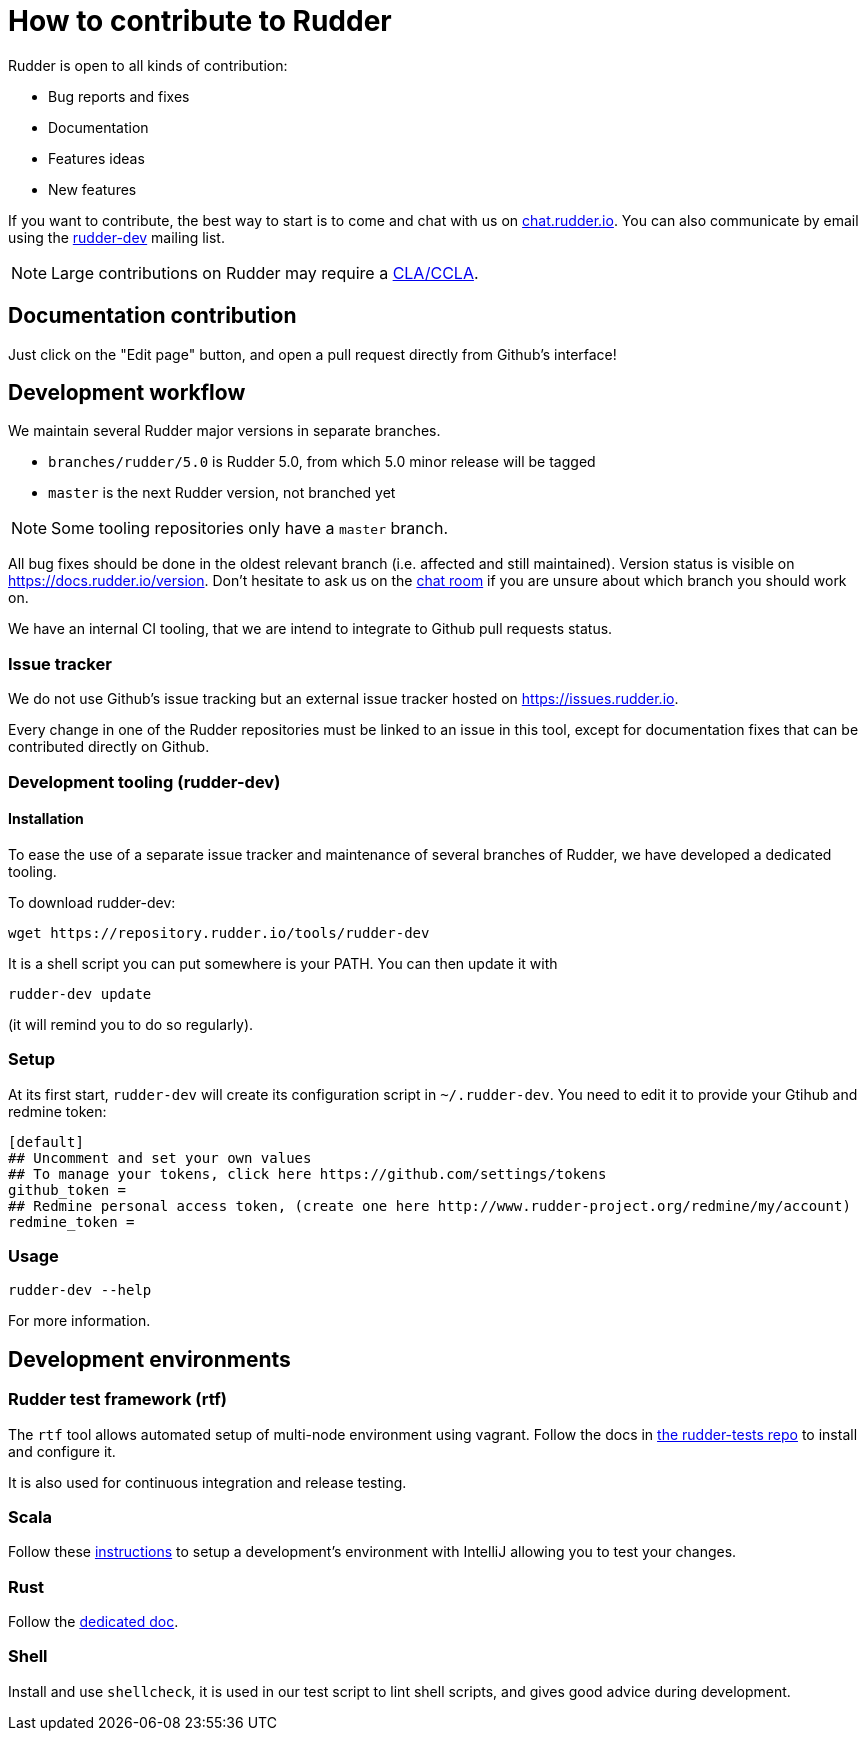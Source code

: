 = How to contribute to Rudder

Rudder is open to all kinds of contribution:

* Bug reports and fixes
* Documentation
* Features ideas
* New features

If you want to contribute, the best way to start is to come and chat with us
on https://chat.rudder.io[chat.rudder.io]. You can also communicate by email
using the  https://www.rudder-project.org/mailman/listinfo/rudder-dev[rudder-dev]
mailing list.

NOTE: Large contributions on Rudder may require a https://www.rudder.io/en/expand/contribute/#panel-2422-8-0-1[CLA/CCLA].

== Documentation contribution

Just click on the "Edit page" button, and open a pull request directly from Github's interface!

== Development workflow

We maintain several Rudder major versions in separate branches.

* `branches/rudder/5.0` is Rudder 5.0, from which 5.0 minor release will be tagged
* `master` is the next Rudder version, not branched yet

NOTE: Some tooling repositories only have a `master` branch.

All bug fixes should be done in the oldest relevant branch (i.e.
affected and still maintained).
Version status is visible on https://docs.rudder.io/version.
Don't hesitate to ask us on the https://chat.rudder.io[chat room] if you are unsure about which
branch you should work on.

We have an internal CI tooling, that we are intend to integrate to Github pull
requests status.

=== Issue tracker

We do not use Github's issue tracking but an external issue tracker hosted on
https://issues.rudder.io.

Every change in one of the Rudder repositories must be linked to an issue in this
tool, except for documentation fixes that can be contributed directly on
Github.

=== Development tooling (rudder-dev)

==== Installation

To ease the use of a separate issue tracker and maintenance of several
branches of Rudder, we have developed a dedicated tooling.

To download rudder-dev:

```
wget https://repository.rudder.io/tools/rudder-dev
```

It is a shell script you can put somewhere is your PATH. You can then update it with

```
rudder-dev update
```

(it will remind you to do so regularly).

=== Setup

At its first start, `rudder-dev` will create its configuration script in `~/.rudder-dev`.
You need to edit it to provide your Gtihub and redmine token:

```
[default]
## Uncomment and set your own values
## To manage your tokens, click here https://github.com/settings/tokens
github_token =
## Redmine personal access token, (create one here http://www.rudder-project.org/redmine/my/account)
redmine_token =
```

=== Usage

```
rudder-dev --help
```

For more information.

== Development environments

=== Rudder test framework (rtf)

The `rtf` tool allows automated setup of multi-node environment using vagrant.
Follow the docs in https://github.com/Normation/rudder-tests/[the rudder-tests repo]
to install and configure it.

It is also used for continuous integration and release testing.

=== Scala

Follow these link:contributing/webapp.md[instructions] to setup a development's environment with IntelliJ
allowing you to test your changes.

=== Rust

Follow the link:contributing/rust.adoc[dedicated doc].

=== Shell

Install and use `shellcheck`, it is used in our test script to lint shell scripts,
and gives good advice during development.
